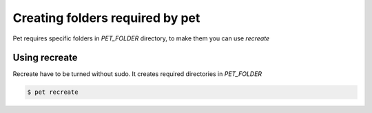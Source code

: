 ================================
Creating folders required by pet
================================

Pet requires specific folders in *PET_FOLDER* directory, to make
them you can use *recreate*

Using recreate
==============

Recreate have to be turned without sudo. It creates required
directories in *PET_FOLDER*

.. code::

    $ pet recreate
